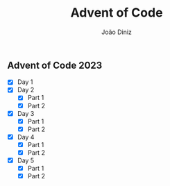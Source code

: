 #+TITLE: Advent of Code
#+AUTHOR: João Diniz

** Advent of Code 2023
- [X] Day 1
- [X] Day 2
  - [X] Part 1
  - [X] Part 2
- [X] Day 3
  - [X] Part 1
  - [X] Part 2
- [X] Day 4
  - [X] Part 1
  - [X] Part 2
- [X] Day 5
  - [X] Part 1
  - [X] Part 2
